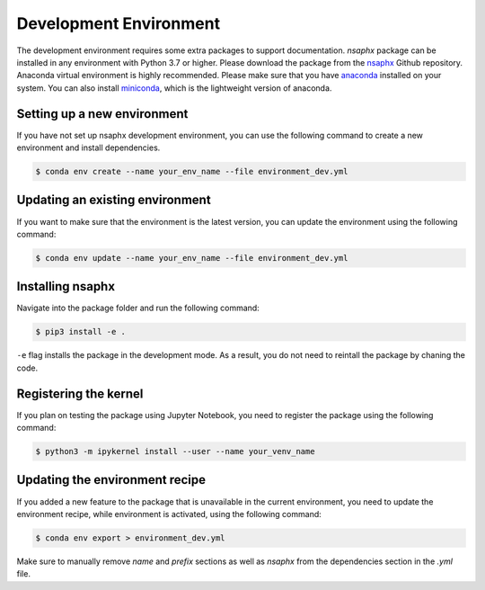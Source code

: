 Development Environment
=======================

The development environment requires some extra packages to support documentation. `nsaphx` package can be installed in any environment with Python 3.7 or higher. Please download the package from the `nsaphx <https://github.com/fasrc/nsaphx>`_ Github repository.  Anaconda virtual environment is highly recommended. Please make sure that you have `anaconda <https://docs.anaconda.com/anaconda/install/index.html>`_ installed on your system. You can also install `miniconda <https://docs.conda.io/en/latest/miniconda.html>`_, which is the lightweight version of anaconda. 

Setting up a new environment
----------------------------

If you have not set up nsaphx development environment, you can use the following command to create a new environment and install dependencies.


.. code-block:: console

    $ conda env create --name your_env_name --file environment_dev.yml 


Updating an existing environment
--------------------------------

If you want to make sure that the environment is the latest version, you can update the environment using the following command:

.. code-block:: console

    $ conda env update --name your_env_name --file environment_dev.yml 


Installing nsaphx
-----------------

Navigate into the package folder and run the following command:

.. code-block:: console

    $ pip3 install -e .

``-e`` flag installs the package in the development mode. As a result, you do not need to reintall the package by chaning the code.


Registering the kernel
----------------------

If you plan on testing the package using Jupyter Notebook, you need to register the package using the following command:

.. code-block:: console

    $ python3 -m ipykernel install --user --name your_venv_name


Updating the environment recipe
-------------------------------

If you added a new feature to the package that is unavailable in the current environment, you need to update the environment recipe, while environment is activated, using the following command:


.. code-block:: console

    $ conda env export > environment_dev.yml

Make sure to manually remove `name` and `prefix` sections as well as `nsaphx` from the dependencies section in the `.yml` file. 
